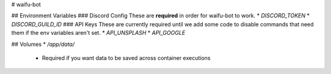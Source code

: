 # waifu-bot

.. image:: https://cdn.discordapp.com/avatars/309569979450130432/67a809d8741d4973b00eef4ec46d155f.png?size=64
   :target: https://waifus4lifu.com/
   :alt: Official Website

## Environment Variables
### Discord Config
These are **required** in order for waifu-bot to work.
* `DISCORD_TOKEN`
* `DISCORD_GUILD_ID`
### API Keys
These are currently required until we add some code to disable commands that need them if the env variables aren't set.
* `API_UNSPLASH`
* `API_GOOGLE`

## Volumes
* `/app/data/`
    * Required if you want data to be saved across container executions